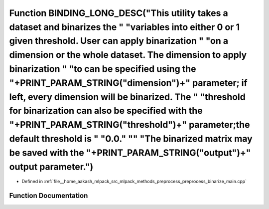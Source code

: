.. _exhale_function_preprocess__binarize__main_8cpp_1a5e6e927143aa2398fbded8374d58b127:

Function BINDING_LONG_DESC("This utility takes a dataset and binarizes the " "variables into either 0 or 1 given threshold. User can apply binarization " "on a dimension or the whole dataset. The dimension to apply binarization " "to can be specified using the "+PRINT_PARAM_STRING("dimension")+" parameter; if left, every dimension will be binarized. The " "threshold for binarization can also be specified with the "+PRINT_PARAM_STRING("threshold")+" parameter;the default threshold is " "0.0." "\" "The binarized matrix may be saved with the "+PRINT_PARAM_STRING("output")+" output parameter.")
=====================================================================================================================================================================================================================================================================================================================================================================================================================================================================================================================================================================================================================

- Defined in :ref:`file__home_aakash_mlpack_src_mlpack_methods_preprocess_preprocess_binarize_main.cpp`


Function Documentation
----------------------


.. doxygenfunction:: BINDING_LONG_DESC("This utility takes a dataset and binarizes the " "variables into either 0 or 1 given threshold. User can apply binarization " "on a dimension or the whole dataset. The dimension to apply binarization " "to can be specified using the "+PRINT_PARAM_STRING("dimension")+" parameter; if left, every dimension will be binarized. The " "threshold for binarization can also be specified with the "+PRINT_PARAM_STRING("threshold")+" parameter;the default threshold is " "0.0." "\" "The binarized matrix may be saved with the "+PRINT_PARAM_STRING("output")+" output parameter.")
